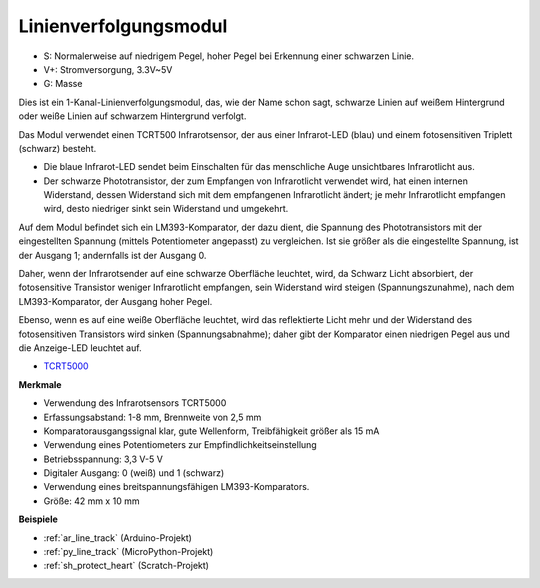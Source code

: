 .. _cpn_line_track:

Linienverfolgungsmodul
================================

.. image:: img/line_track.png
    :width: 400
    :align: center

* S: Normalerweise auf niedrigem Pegel, hoher Pegel bei Erkennung einer schwarzen Linie.
* V+: Stromversorgung, 3.3V~5V
* G: Masse

Dies ist ein 1-Kanal-Linienverfolgungsmodul, das, wie der Name schon sagt, schwarze Linien auf weißem Hintergrund oder weiße Linien auf schwarzem Hintergrund verfolgt.

.. image:: img/tcrt5000.jpg
    :width: 200
    :align: center

Das Modul verwendet einen TCRT500 Infrarotsensor, der aus einer Infrarot-LED (blau) und einem fotosensitiven Triplett (schwarz) besteht.

* Die blaue Infrarot-LED sendet beim Einschalten für das menschliche Auge unsichtbares Infrarotlicht aus.
* Der schwarze Phototransistor, der zum Empfangen von Infrarotlicht verwendet wird, hat einen internen Widerstand, dessen Widerstand sich mit dem empfangenen Infrarotlicht ändert; je mehr Infrarotlicht empfangen wird, desto niedriger sinkt sein Widerstand und umgekehrt.

Auf dem Modul befindet sich ein LM393-Komparator, der dazu dient, die Spannung des Phototransistors mit der eingestellten Spannung (mittels Potentiometer angepasst) zu vergleichen. Ist sie größer als die eingestellte Spannung, ist der Ausgang 1; andernfalls ist der Ausgang 0.

Daher, wenn der Infrarotsender auf eine schwarze Oberfläche leuchtet, wird, da Schwarz Licht absorbiert, der fotosensitive Transistor weniger Infrarotlicht empfangen, sein Widerstand wird steigen (Spannungszunahme), nach dem LM393-Komparator, der Ausgang hoher Pegel.

Ebenso, wenn es auf eine weiße Oberfläche leuchtet, wird das reflektierte Licht mehr und der Widerstand des fotosensitiven Transistors wird sinken (Spannungsabnahme); daher gibt der Komparator einen niedrigen Pegel aus und die Anzeige-LED leuchtet auf.



* `TCRT5000 <https://www.vishay.com/docs/83760/tcrt5000.pdf>`_

**Merkmale**

* Verwendung des Infrarotsensors TCRT5000
* Erfassungsabstand: 1-8 mm, Brennweite von 2,5 mm
* Komparatorausgangssignal klar, gute Wellenform, Treibfähigkeit größer als 15 mA
* Verwendung eines Potentiometers zur Empfindlichkeitseinstellung
* Betriebsspannung: 3,3 V-5 V
* Digitaler Ausgang: 0 (weiß) und 1 (schwarz)
* Verwendung eines breitspannungsfähigen LM393-Komparators.
* Größe: 42 mm x 10 mm


**Beispiele**

* :ref:`ar_line_track` (Arduino-Projekt)
* :ref:`py_line_track` (MicroPython-Projekt)
* :ref:`sh_protect_heart` (Scratch-Projekt)

